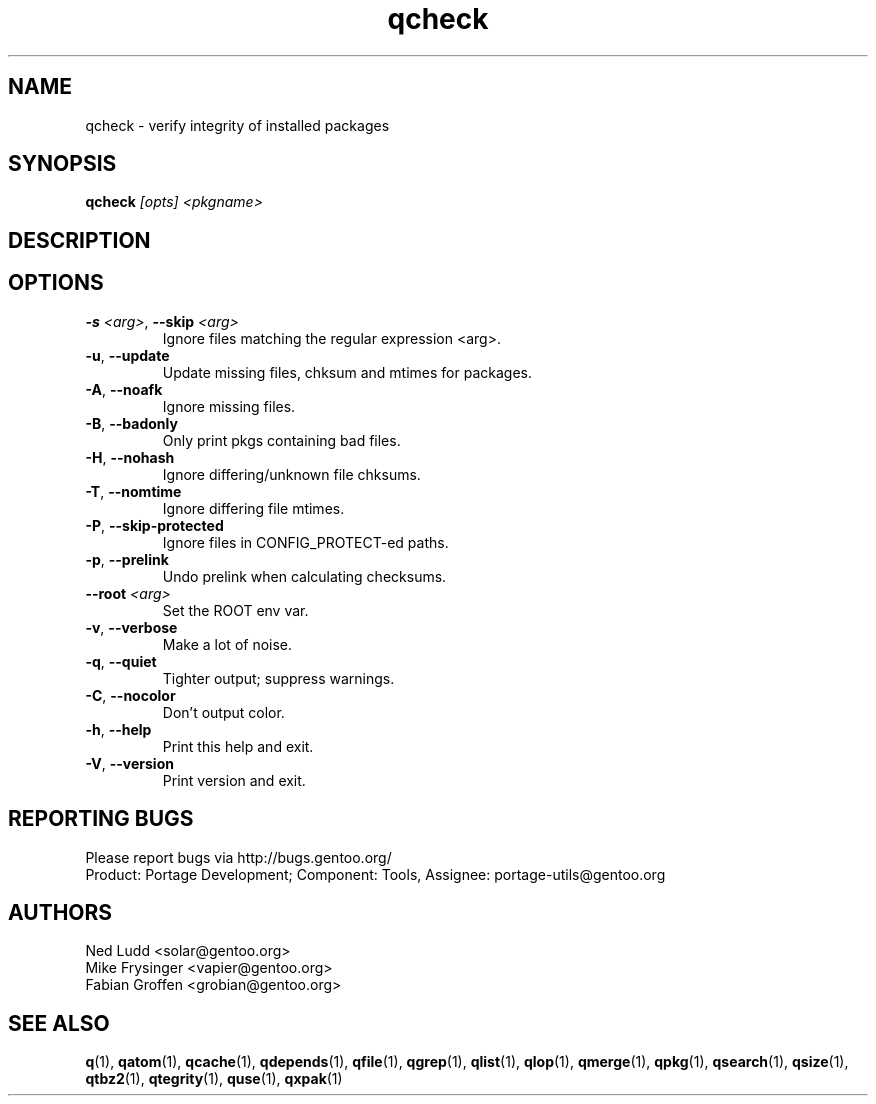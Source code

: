 .\" generated by mkman.py, please do NOT edit!
.TH qcheck "1" "Feb 2019" "Gentoo Foundation" "qcheck"
.SH NAME
qcheck \- verify integrity of installed packages
.SH SYNOPSIS
.B qcheck
\fI[opts] <pkgname>\fR
.SH DESCRIPTION

.SH OPTIONS
.TP
\fB\-s\fR \fI<arg>\fR, \fB\-\-skip\fR \fI<arg>\fR
Ignore files matching the regular expression <arg>.
.TP
\fB\-u\fR, \fB\-\-update\fR
Update missing files, chksum and mtimes for packages.
.TP
\fB\-A\fR, \fB\-\-noafk\fR
Ignore missing files.
.TP
\fB\-B\fR, \fB\-\-badonly\fR
Only print pkgs containing bad files.
.TP
\fB\-H\fR, \fB\-\-nohash\fR
Ignore differing/unknown file chksums.
.TP
\fB\-T\fR, \fB\-\-nomtime\fR
Ignore differing file mtimes.
.TP
\fB\-P\fR, \fB\-\-skip\-protected\fR
Ignore files in CONFIG_PROTECT-ed paths.
.TP
\fB\-p\fR, \fB\-\-prelink\fR
Undo prelink when calculating checksums.
.TP
\fB\-\-root\fR \fI<arg>\fR
Set the ROOT env var.
.TP
\fB\-v\fR, \fB\-\-verbose\fR
Make a lot of noise.
.TP
\fB\-q\fR, \fB\-\-quiet\fR
Tighter output; suppress warnings.
.TP
\fB\-C\fR, \fB\-\-nocolor\fR
Don't output color.
.TP
\fB\-h\fR, \fB\-\-help\fR
Print this help and exit.
.TP
\fB\-V\fR, \fB\-\-version\fR
Print version and exit.

.SH "REPORTING BUGS"
Please report bugs via http://bugs.gentoo.org/
.br
Product: Portage Development; Component: Tools, Assignee:
portage-utils@gentoo.org
.SH AUTHORS
.nf
Ned Ludd <solar@gentoo.org>
Mike Frysinger <vapier@gentoo.org>
Fabian Groffen <grobian@gentoo.org>
.fi
.SH "SEE ALSO"
.BR q (1),
.BR qatom (1),
.BR qcache (1),
.BR qdepends (1),
.BR qfile (1),
.BR qgrep (1),
.BR qlist (1),
.BR qlop (1),
.BR qmerge (1),
.BR qpkg (1),
.BR qsearch (1),
.BR qsize (1),
.BR qtbz2 (1),
.BR qtegrity (1),
.BR quse (1),
.BR qxpak (1)
